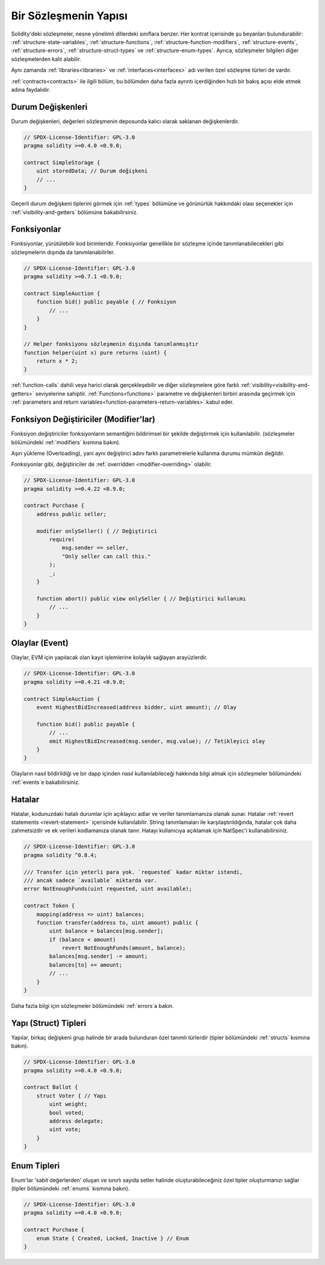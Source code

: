 .. index:: contract, state variable, function, event, struct, enum, function;modifier

.. _contract_structure:

***********************
Bir Sözleşmenin Yapısı
***********************

Solidity'deki sözleşmeler, nesne yönelimli dillerdeki sınıflara benzer.
Her kontrat içerisinde şu beyanları bulundurabilir: :ref:`structure-state-variables`, :ref:`structure-functions`,
:ref:`structure-function-modifiers`, :ref:`structure-events`, :ref:`structure-errors`, :ref:`structure-struct-types` ve :ref:`structure-enum-types`.
Ayrıca, sözleşmeler bilgileri diğer sözleşmelerden kalıt alabilir.

Aynı zamanda :ref:`libraries<libraries>` ve :ref:`interfaces<interfaces>` adı verilen özel sözleşme türleri de vardır.

:ref:`contracts<contracts>` ile ilgili bölüm, bu bölümden daha fazla ayrıntı içerdiğinden
hızlı bir bakış açısı elde etmek adına faydalıdır.

.. _structure-state-variables:

Durum Değişkenleri
===============

Durum değişkenleri, değerleri sözleşmenin deposunda kalıcı olarak saklanan değişkenlerdir.

.. code-block:: solidity

    // SPDX-License-Identifier: GPL-3.0
    pragma solidity >=0.4.0 <0.9.0;

    contract SimpleStorage {
        uint storedData; // Durum değişkeni
        // ...
    }

Geçerli durum değişkeni tiplerini görmek için :ref:`types` bölümüne ve 
görünürlük hakkındaki olası seçenekler için :ref:`visibility-and-getters` bölümüne bakabilirsiniz.

.. _structure-functions:

Fonksiyonlar
=========

Fonksiyonlar, yürütülebilir kod birimleridir. Fonksiyonlar genellikle 
bir sözleşme içinde tanımlanabilecekleri gibi sözleşmelerin dışında da tanımlanabilirler.

.. code-block:: solidity

    // SPDX-License-Identifier: GPL-3.0
    pragma solidity >=0.7.1 <0.9.0;

    contract SimpleAuction {
        function bid() public payable { // Fonksiyon
            // ...
        }
    }

    // Helper fonksiyonu sözleşmenin dışında tanımlanmıştır 
    function helper(uint x) pure returns (uint) {
        return x * 2;
    }

:ref:`function-calls` dahili veya harici olarak gerçekleşebilir ve diğer sözleşmelere göre farklı :ref:`visibility<visibility-and-getters>`
seviyelerine sahiptir. :ref:`Functions<functions>` parametre ve değişkenleri birbiri arasında geçirmek için
:ref:`parameters and return variables<function-parameters-return-variables>` kabul eder.

.. _structure-function-modifiers:

Fonksiyon Değiştiriciler (Modifier'lar)
==================

Fonksiyon değiştiriciler fonksiyonların semantiğini bildirimsel bir şekilde değiştirmek için kullanılabilir.
(sözleşmeler bölümündeki :ref:`modifiers` kısmına bakın).

Aşırı yükleme (Overloading), yani aynı değiştirici adını farklı parametrelerle kullanma durumu 
mümkün değildir.


Fonksiyonlar gibi, değiştiriciler de :ref:`overridden <modifier-overriding>` olabilir.

.. code-block:: solidity

    // SPDX-License-Identifier: GPL-3.0
    pragma solidity >=0.4.22 <0.9.0;

    contract Purchase {
        address public seller;

        modifier onlySeller() { // Değiştirici
            require(
                msg.sender == seller,
                "Only seller can call this."
            );
            _;
        }

        function abort() public view onlySeller { // Değiştirici kullanımı
            // ...
        }
    }

.. _structure-events:

Olaylar (Event)
======

Olaylar, EVM için yapılacak olan kayıt işlemlerine kolaylık sağlayan arayüzlerdir.

.. code-block:: solidity

    // SPDX-License-Identifier: GPL-3.0
    pragma solidity >=0.4.21 <0.9.0;

    contract SimpleAuction {
        event HighestBidIncreased(address bidder, uint amount); // Olay

        function bid() public payable {
            // ...
            emit HighestBidIncreased(msg.sender, msg.value); // Tetikleyici olay
        }
    }

Olayların nasıl bildirildiği ve bir dapp içinden nasıl kullanılabileceği hakkında bilgi almak için 
sözleşmeler bölümündeki :ref:`events`e bakabilirsiniz.

.. _structure-errors:

Hatalar
======

Hatalar, kodunuzdaki hatalı durumlar için açıklayıcı adlar ve veriler tanımlamanıza olanak sunar.
Hatalar :ref:`revert statements <revert-statement>` içerisinde kullanılabilir.
String tanımlamaları ile karşılaştırıldığında, hatalar çok daha zahmetsizdir 
ve ek verileri kodlamanıza olanak tanır. Hatayı kullanıcıya 
açıklamak için NatSpec'i kullanabilirsiniz.

.. code-block:: solidity

    // SPDX-License-Identifier: GPL-3.0
    pragma solidity ^0.8.4;

    /// Transfer için yeterli para yok. `requested` kadar miktar istendi,
    /// ancak sadece `available` miktarda var.
    error NotEnoughFunds(uint requested, uint available);

    contract Token {
        mapping(address => uint) balances;
        function transfer(address to, uint amount) public {
            uint balance = balances[msg.sender];
            if (balance < amount)
                revert NotEnoughFunds(amount, balance);
            balances[msg.sender] -= amount;
            balances[to] += amount;
            // ...
        }
    }

Daha fazla bilgi için sözleşmeler bölümündeki :ref:`errors`a bakın.

.. _structure-struct-types:

Yapı (Struct) Tipleri
=============

Yapılar, birkaç değişkeni grup halinde bir arada bulunduran özel tanımlı türlerdir (tipler
bölümündeki :ref:`structs` kısmına bakın).

.. code-block:: solidity

    // SPDX-License-Identifier: GPL-3.0
    pragma solidity >=0.4.0 <0.9.0;

    contract Ballot {
        struct Voter { // Yapı
            uint weight;
            bool voted;
            address delegate;
            uint vote;
        }
    }

.. _structure-enum-types:

Enum Tipleri
==========

Enum'lar 'sabit değerlerden' oluşan ve sınırlı sayıda setler halinde 
oluşturabileceğiniz özel tipler oluşturmanızı sağlar (tipler bölümündeki
:ref:`enums` kısmına bakın).

.. code-block:: solidity

    // SPDX-License-Identifier: GPL-3.0
    pragma solidity >=0.4.0 <0.9.0;

    contract Purchase {
        enum State { Created, Locked, Inactive } // Enum
    }
